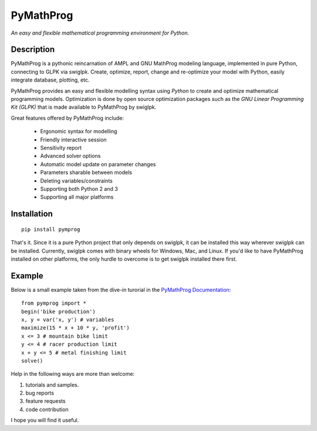 PyMathProg
==========

*An easy and flexible mathematical programming environment for Python.*

Description
~~~~~~~~~~~

PyMathProg is a pythonic reincarnation of AMPL and GNU MathProg 
modeling language, implemented in pure Python, connecting to GLPK via 
swiglpk. Create, optimize, report, change and re-optimize your model 
with Python, easily integrate database, plotting, etc.

PyMathProg provides an easy and flexible modelling syntax
using *Python* to create and optimize mathematical programming models. 
Optimization is done by open source optimization packages such as
the *GNU Linear Programming Kit (GLPK)* that is made available
to PyMathProg by swiglpk.

Great features offered by PyMathProg include:

    - Ergonomic syntax for modelling 
    - Friendly interactive session
    - Sensitivity report
    - Advanced solver options
    - Automatic model update on parameter changes
    - Parameters sharable between models
    - Deleting variables/constraints
    - Supporting both Python 2 and 3
    - Supporting all major platforms


Installation
~~~~~~~~~~~~

::

    pip install pymprog

That's it. Since it is a pure Python project that only depends on swiglpk,
it can be installed this way wherever swiglpk can be installed.
Currently, swiglpk comes with binary wheels for Windows, Mac, and Linux.
If you'd like to have PyMathProg installed on other platforms, 
the only hurdle to overcome is to get swiglpk installed there first.

Example
~~~~~~~

Below is a small example taken from the dive-in turorial
in the `PyMathProg Documentation 
<http://pymprog.sourceforge.net/index.html>`__:

::

  from pymprog import *
  begin('bike production')
  x, y = var('x, y') # variables
  maximize(15 * x + 10 * y, 'profit')
  x <= 3 # mountain bike limit
  y <= 4 # racer production limit
  x + y <= 5 # metal finishing limit
  solve()

Help in the following ways are more than welcome: 
 
1. tutorials and samples. 
2. bug reports 
3. feature requests
4. code contribution 

I hope you will find it useful.
